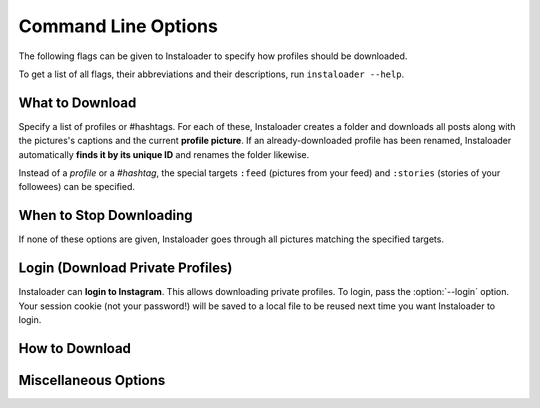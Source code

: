 Command Line Options
====================

The following flags can be given to Instaloader to specify how profiles should
be downloaded.

To get a list of all flags, their abbreviations and their descriptions,
run ``instaloader --help``.

What to Download
^^^^^^^^^^^^^^^^

Specify a list of profiles or #hashtags. For each of these, Instaloader
creates a folder and downloads all posts along with the pictures's
captions and the current **profile picture**. If an already-downloaded profile
has been renamed, Instaloader automatically **finds it by its unique ID** and
renames the folder likewise.

Instead of a *profile* or a *#hashtag*, the special targets
``:feed`` (pictures from your feed) and
``:stories`` (stories of your followees) can be specified.

.. option:: --profile-pic-only

   Only download profile picture.

.. option:: --no-videos

   Do not download videos.

.. option:: --geotags

   **Download geotags** when available. Geotags are stored as a text file with
   the location's name and a Google Maps link. This requires an additional
   request to the Instagram server for each picture, which is why it is disabled
   by default.

.. option:: --no-geotags

   Do not store geotags, even if they can be obtained without any additional
   request.

.. option:: --comments

   Download and update comments for each post. This requires an additional
   request to the Instagram server for each post, which is why it is disabled by
   default.

.. option:: --no-captions

   Do not store media captions, although no additional request is needed to
   obtain them.

.. option:: --stories

   Also **download stories** of each profile that is downloaded. Requires
   :option:`--login`.

.. option:: --metadata-json

   Create a JSON file containing the metadata of each post. This does not
   include comments (see :option:`--comments`) nor geotags (see
   :option:`--geotags`). The JSON files contain the properties of
   :class:`instaloader.Post`.

.. option:: --stories-only

   Rather than downloading regular posts of each specified profile, only
   download stories.  Requires :option:`--login`.

.. option:: --only-if filter

   Expression that, if given, must evaluate to True for each post to be
   downloaded.  Must be a syntactically valid Python expression. Variables are
   evaluated to :class:`instaloader.Post` attributes.  Example:
   ``--only-if=viewer_has_liked``. See :ref:`filter-posts` for more
   examples.


When to Stop Downloading
^^^^^^^^^^^^^^^^^^^^^^^^

If none of these options are given, Instaloader goes through all pictures
matching the specified targets.

.. option:: --fast-update

   For each target, stop when encountering the first already-downloaded picture.
   This flag is recommended when you use Instaloader to update your personal
   Instagram archive.

.. option:: --count COUNT

   Do not attempt to download more than COUNT posts.  Applies only to
   ``#hashtag`` and ``:feed``.


Login (Download Private Profiles)
^^^^^^^^^^^^^^^^^^^^^^^^^^^^^^^^^

Instaloader can **login to Instagram**. This allows downloading private
profiles. To login, pass the :option:`--login` option. Your session cookie (not your
password!) will be saved to a local file to be reused next time you want
Instaloader to login.

.. option:: --login YOUR-USERNAME

   Login name (profile name) for your Instagram account.

.. option:: --sessionfile SESSIONFILE

   Path for loading and storing session key file.  Defaults to a path within
   your temporary directory, encoding your local username and your Instagram
   profile name.

.. option:: --password YOUR-PASSWORD

   Password for your Instagram account.  Without this option, you'll be prompted
   for your password interactively if there is not yet a valid session file.

How to Download
^^^^^^^^^^^^^^^

.. option:: --dirname-pattern DIRNAME_PATTERN

   Name of directory where to store posts. ``{profile}`` is replaced by the
   profile name, ``{target}`` is replaced by the target you specified, i.e.
   either ``:feed``, ``#hashtag`` or the profile name. Defaults to ``{target}``.
   See :ref:`filename-specification`.

.. option:: --filename-pattern FILENAME_PATTERN

   Prefix of filenames. Posts are stored in the directory whose pattern is given
   with ``--dirname-pattern``.  ``{profile}`` is replaced by the profile name,
   ``{target}`` is replaced by the target you specified, i.e.  either ``:feed``,
   ``#hashtag`` or the profile name.  Also, the fields ``{date}`` and
   ``{shortcode}`` can be specified.  Defaults to ``{date:%Y-%m-%d_%H-%M-%S}``.
   See :ref:`filename-specification`.

.. option:: --user-agent USER_AGENT

   User Agent to use for HTTP requests. Per default, Instaloader pretends being
   Chrome/51.

.. option:: --max-connection-attempts N

   Maximum number of connection attempts until a request is aborted. Defaults
   to ``3``. If a connection fails, it can be manually skipped by hitting
   :kbd:`Control-c`. Set this to ``0`` to retry infinitely.

Miscellaneous Options
^^^^^^^^^^^^^^^^^^^^^

.. option:: --quiet

   Disable user interaction, i.e. do not print messages (except errors) and fail
   if login credentials are needed but not given. This makes Instaloader
   **suitable as a cron job**.
